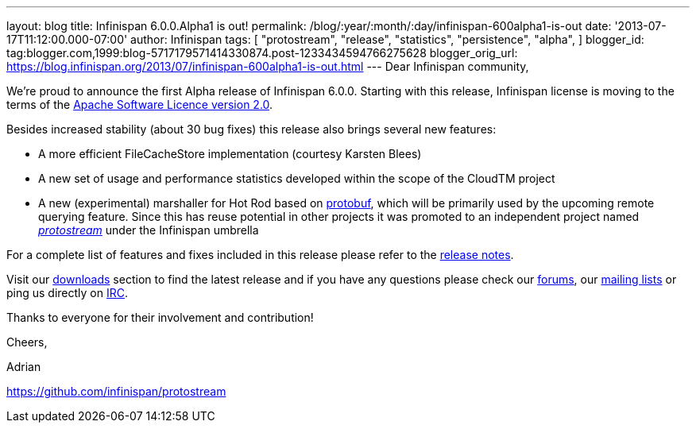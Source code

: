---
layout: blog
title: Infinispan 6.0.0.Alpha1 is out!
permalink: /blog/:year/:month/:day/infinispan-600alpha1-is-out
date: '2013-07-17T11:12:00.000-07:00'
author: Infinispan
tags: [ "protostream",
"release",
"statistics",
"persistence",
"alpha",
]
blogger_id: tag:blogger.com,1999:blog-5717179571414330874.post-1233434594766275628
blogger_orig_url: https://blog.infinispan.org/2013/07/infinispan-600alpha1-is-out.html
---
Dear Infinispan community,

We're proud to announce the first Alpha release of Infinispan 6.0.0.
Starting with this release, Infinispan license is moving to the terms of
the http://www.apache.org/licenses/LICENSE-2.0[Apache Software Licence
version 2.0].

Besides increased stability (about 30 bug fixes) this release also
brings several new features:


* A more efficient FileCacheStore implementation (courtesy Karsten
Blees)
* A new set of usage and performance statistics developed within the
scope of the CloudTM project
* A new (experimental) marshaller for Hot Rod based on
http://code.google.com/p/protobuf/[protobuf], which will be primarily
used by the upcoming remote querying feature. Since this has reuse
potential in other projects it was promoted to an independent project
named https://github.com/infinispan/protostream[_protostream_] under the
Infinispan umbrella

For a complete list of features and fixes included in this release
please refer to the
https://issues.jboss.org/secure/ReleaseNote.jspa?projectId=12310799&version=12320762[release
notes].

Visit our http://www.jboss.org/infinispan/downloads[downloads] section
to find the latest release and if you have any questions please check
our http://www.jboss.org/infinispan/forums[forums], our
https://lists.jboss.org/mailman/listinfo/infinispan-dev[mailing lists]
or ping us directly on http://www.blogger.com/null[IRC].



Thanks to everyone for their involvement and contribution!



Cheers,

Adrian

https://github.com/infinispan/protostream[]
